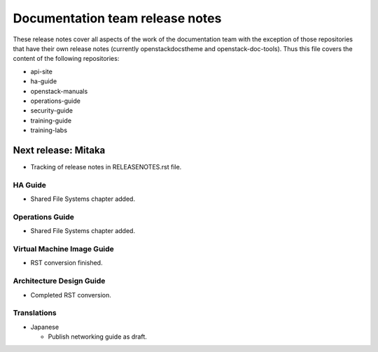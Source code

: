 ================================
Documentation team release notes
================================

These release notes cover all aspects of the work of the documentation
team with the exception of those repositories that have their own
release notes (currently openstackdocstheme and openstack-doc-tools).
Thus this file covers the content of the following repositories:

* api-site
* ha-guide
* openstack-manuals
* operations-guide
* security-guide
* training-guide
* training-labs

Next release: Mitaka
~~~~~~~~~~~~~~~~~~~~

* Tracking of release notes in RELEASENOTES.rst file.

HA Guide
--------

* Shared File Systems chapter added.

Operations Guide
----------------

* Shared File Systems chapter added.

Virtual Machine Image Guide
---------------------------

* RST conversion finished.

Architecture Design Guide
-------------------------

* Completed RST conversion.

Translations
------------

* Japanese

  * Publish networking guide as draft.

